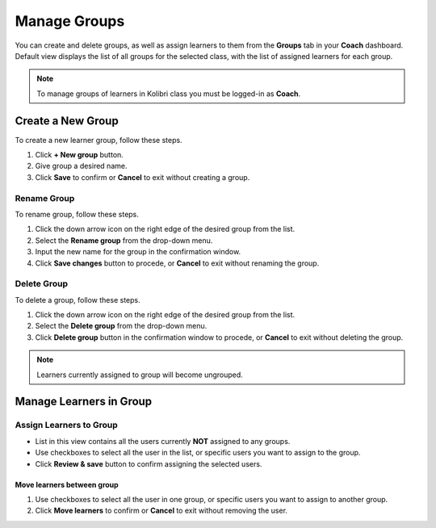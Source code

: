 
.. _manage_groups:

Manage Groups
~~~~~~~~~~~~~

You can create and delete groups, as well as assign learners to them from the **Groups** tab in your **Coach** dashboard. Default view displays the list of all groups for the selected class, with the list of assigned learners for each group. 

.. image:: img/groups.png
  :alt: manage learner groups

.. note::
  To manage groups of learners in Kolibri class you must be logged-in as **Coach**.


Create a New Group
------------------

To create a new learner group, follow these steps.

#. Click **+ New group** button.
#. Give group a desired name.
#. Click **Save** to confirm or **Cancel** to exit without creating a group.


Rename Group
************

To rename group, follow these steps.

#. Click the down arrow icon on the right edge of the desired group from the list.
#. Select the **Rename group** from the drop-down menu.
#. Input the new name for the group in the confirmation window.
#. Click **Save changes** button to procede, or **Cancel** to exit without renaming the group.

Delete Group
************

To delete a group, follow these steps.

#. Click the down arrow icon on the right edge of the desired group from the list.
#. Select the **Delete group** from the drop-down menu.
#. Click **Delete group** button in the confirmation window to procede, or **Cancel** to exit without deleting the group. 

.. note::
  Learners currently assigned to group will become ungrouped.


Manage Learners in Group
------------------------

.. image:: img/learner_groups.png
  :alt: list of learner groups


Assign Learners to Group
************************

* List in this view contains all the users currently **NOT** assigned to any groups.
* Use checkboxes to select all the user in the list, or specific users you want to assign to the group.
* Click **Review & save** button to confirm assigning the selected users.


Move learners between group
++++++++++++++++++++++++++

#. Use checkboxes to select all the user in one group, or specific users you want to assign to another group.
#. Click **Move learners** to confirm or **Cancel** to exit without removing the user.



